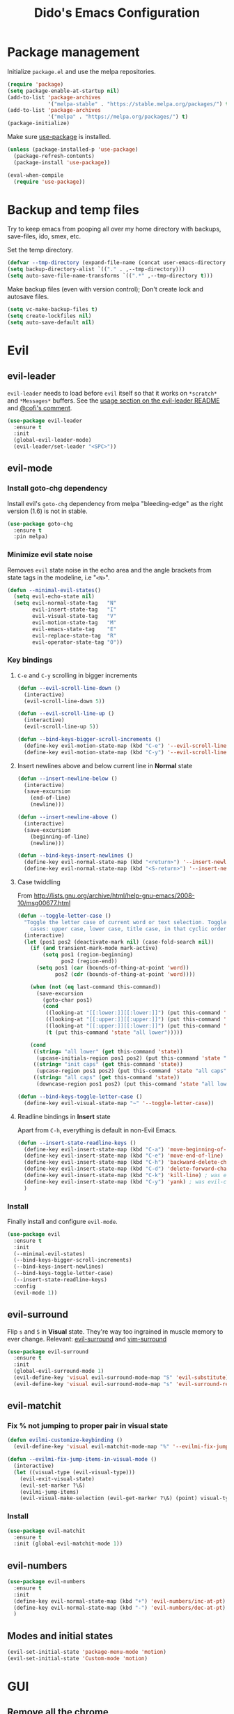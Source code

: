 #+TITLE: Dido's Emacs Configuration

* Package management

Initialize ~package.el~ and use the melpa repositories.

#+BEGIN_SRC emacs-lisp
  (require 'package)
  (setq package-enable-at-startup nil)
  (add-to-list 'package-archives
               '("melpa-stable" . "https://stable.melpa.org/packages/") t)
  (add-to-list 'package-archives
               '("melpa" . "https://melpa.org/packages/") t)
  (package-initialize)
#+END_SRC

Make sure [[https://github.com/jwiegley/use-package][use-package]] is installed.

#+BEGIN_SRC emacs-lisp
  (unless (package-installed-p 'use-package)
    (package-refresh-contents)
    (package-install 'use-package))

  (eval-when-compile
    (require 'use-package))
#+END_SRC

* Backup and temp files

Try to keep emacs from pooping all over my home directory with backups, save-files, ido, smex, etc.

Set the temp directory.

#+BEGIN_SRC emacs-lisp
  (defvar --tmp-directory (expand-file-name (concat user-emacs-directory "tmp/")))
  (setq backup-directory-alist `(("." . ,--tmp-directory)))
  (setq auto-save-file-name-transforms `((".*" ,--tmp-directory t)))
#+END_SRC

Make backup files (even with version control); Don't create lock and autosave files.

#+BEGIN_SRC emacs-lisp
  (setq vc-make-backup-files t)
  (setq create-lockfiles nil)
  (setq auto-save-default nil)
#+END_SRC

* Evil
** evil-leader

~evil-leader~ needs to load before ~evil~ itself so that it works on ~*scratch*~ and ~*Messages*~ buffers. See the [[https://github.com/cofi/evil-leader#usage][usage section on the evil-leader README]] and [[https://github.com/cofi/evil-leader/issues/10#issuecomment-19165722][@cofi's comment]].

#+BEGIN_SRC emacs-lisp
  (use-package evil-leader
    :ensure t
    :init
    (global-evil-leader-mode)
    (evil-leader/set-leader "<SPC>"))
#+END_SRC

** evil-mode
*** Install goto-chg dependency

Install evil's ~goto-chg~ dependency from melpa "bleeding-edge" as the right version (1.6) is not in stable.

#+BEGIN_SRC emacs-lisp
  (use-package goto-chg
    :ensure t
    :pin melpa)
#+END_SRC

*** Minimize evil state noise

Removes ~evil~ state noise in the echo area and the angle brackets from state tags in the modeline, i.e "~<N>~".

#+BEGIN_SRC emacs-lisp
  (defun --minimal-evil-states()
    (setq evil-echo-state nil)
    (setq evil-normal-state-tag   "N"
          evil-insert-state-tag   "I"
          evil-visual-state-tag   "V"
          evil-motion-state-tag   "M"
          evil-emacs-state-tag    "E"
          evil-replace-state-tag  "R"
          evil-operator-state-tag "O"))
#+END_SRC

*** Key bindings
**** ~C-e~ and ~C-y~ scrolling in bigger increments

#+BEGIN_SRC emacs-lisp
  (defun --evil-scroll-line-down ()
    (interactive)
    (evil-scroll-line-down 5))

  (defun --evil-scroll-line-up ()
    (interactive)
    (evil-scroll-line-up 5))

  (defun --bind-keys-bigger-scroll-increments ()
    (define-key evil-motion-state-map (kbd "C-e") '--evil-scroll-line-down)
    (define-key evil-motion-state-map (kbd "C-y") '--evil-scroll-line-up))
#+END_SRC

**** Insert newlines above and below current line in *Normal* state

#+BEGIN_SRC emacs-lisp
  (defun --insert-newline-below ()
    (interactive)
    (save-excursion
      (end-of-line)
      (newline)))

  (defun --insert-newline-above ()
    (interactive)
    (save-excursion
      (beginning-of-line)
      (newline)))

  (defun --bind-keys-insert-newlines ()
    (define-key evil-normal-state-map (kbd "<return>") '--insert-newline-below)
    (define-key evil-normal-state-map (kbd "<S-return>") '--insert-newline-above))
#+END_SRC

**** Case twiddling

From http://lists.gnu.org/archive/html/help-gnu-emacs/2008-10/msg00677.html

#+BEGIN_SRC emacs-lisp
  (defun --toggle-letter-case ()
    "Toggle the letter case of current word or text selection. Toggles from 3
      cases: upper case, lower case, title case, in that cyclic order."
    (interactive)
    (let (pos1 pos2 (deactivate-mark nil) (case-fold-search nil))
      (if (and transient-mark-mode mark-active)
          (setq pos1 (region-beginning)
                pos2 (region-end))
        (setq pos1 (car (bounds-of-thing-at-point 'word))
              pos2 (cdr (bounds-of-thing-at-point 'word))))

      (when (not (eq last-command this-command))
        (save-excursion
          (goto-char pos1)
          (cond
           ((looking-at "[[:lower:]][[:lower:]]") (put this-command 'state "all lower"))
           ((looking-at "[[:upper:]][[:upper:]]") (put this-command 'state "all caps"))
           ((looking-at "[[:upper:]][[:lower:]]") (put this-command 'state "init caps"))
           (t (put this-command 'state "all lower")))))

      (cond
       ((string= "all lower" (get this-command 'state))
        (upcase-initials-region pos1 pos2) (put this-command 'state "init caps"))
       ((string= "init caps" (get this-command 'state))
        (upcase-region pos1 pos2) (put this-command 'state "all caps"))
       ((string= "all caps" (get this-command 'state))
        (downcase-region pos1 pos2) (put this-command 'state "all lower")))))

  (defun --bind-keys-toggle-letter-case ()
    (define-key evil-visual-state-map "~" '--toggle-letter-case))
#+END_SRC

**** Readline bindings in *Insert* state

Apart from ~C-h~, everything is default in non-Evil Emacs.

#+BEGIN_SRC emacs-lisp
  (defun --insert-state-readline-keys ()
    (define-key evil-insert-state-map (kbd "C-a") 'move-beginning-of-line) ; was evil-paste-last-insertion
    (define-key evil-insert-state-map (kbd "C-e") 'move-end-of-line) ; was evil-copy-from-below
    (define-key evil-insert-state-map (kbd "C-h") 'backward-delete-char) ; was help character
    (define-key evil-insert-state-map (kbd "C-d") 'delete-forward-char) ; was evil-shift-left-line
    (define-key evil-insert-state-map (kbd "C-k") 'kill-line) ; was evil-insert-digraph
    (define-key evil-insert-state-map (kbd "C-y") 'yank) ; was evil-copy-from-above
    )
#+END_SRC

*** Install

Finally install and configure ~evil-mode~.

#+BEGIN_SRC emacs-lisp
  (use-package evil
    :ensure t
    :init
    (--minimal-evil-states)
    (--bind-keys-bigger-scroll-increments)
    (--bind-keys-insert-newlines)
    (--bind-keys-toggle-letter-case)
    (--insert-state-readline-keys)
    :config
    (evil-mode 1))
#+END_SRC

** evil-surround

Flip ~s~ and ~S~ in *Visual* state. They're way too ingrained in muscle memory to ever change. Relevant: [[https://github.com/timcharper/evil-surround/pull/48][evil-surround]] and [[https://github.com/tpope/vim-surround/commit/6f0984a][vim-surround]]

#+BEGIN_SRC emacs-lisp
  (use-package evil-surround
    :ensure t
    :init
    (global-evil-surround-mode 1)
    (evil-define-key 'visual evil-surround-mode-map "S" 'evil-substitute)
    (evil-define-key 'visual evil-surround-mode-map "s" 'evil-surround-region))
#+END_SRC

** evil-matchit
*** Fix % not jumping to proper pair in visual state

#+BEGIN_SRC emacs-lisp
  (defun evilmi-customize-keybinding ()
    (evil-define-key 'visual evil-matchit-mode-map "%" '--evilmi-fix-jump-items-in-visual-mode))

  (defun --evilmi-fix-jump-items-in-visual-mode ()
    (interactive)
    (let ((visual-type (evil-visual-type)))
      (evil-exit-visual-state)
      (evil-set-marker ?\&)
      (evilmi-jump-items)
      (evil-visual-make-selection (evil-get-marker ?\&) (point) visual-type)))
#+END_SRC

*** Install

#+BEGIN_SRC emacs-lisp
  (use-package evil-matchit
    :ensure t
    :init (global-evil-matchit-mode 1))
#+END_SRC

** evil-numbers

#+BEGIN_SRC emacs-lisp
  (use-package evil-numbers
    :ensure t
    :init
    (define-key evil-normal-state-map (kbd "+") 'evil-numbers/inc-at-pt) ; was evil-previous-line-first-non-blank
    (define-key evil-normal-state-map (kbd "-") 'evil-numbers/dec-at-pt) ; was evil-next-line-first-non-blank
    )
#+END_SRC

** Modes and initial states

#+BEGIN_SRC emacs-lisp
  (evil-set-initial-state 'package-menu-mode 'motion)
  (evil-set-initial-state 'Custom-mode 'motion)
#+END_SRC

* GUI
** Remove all the chrome

#+BEGIN_SRC emacs-lisp
  (menu-bar-mode 0)
  (tool-bar-mode 0)
  (scroll-bar-mode 0)
  (add-to-list 'default-frame-alist '(vertical-scroll-bars . nil) t)
#+END_SRC

** Fringes

Remove the right fringe and its ~$~ symbol when the line is truncated. Change the left fringe's left-curly-arrow to an ellipsis-ish

#+BEGIN_SRC emacs-lisp
  (fringe-mode `(8 . 0))
  (set-display-table-slot standard-display-table 0 ?\ )
  (define-fringe-bitmap 'left-curly-arrow
    [#b00000000
     #b00000000
     #b00000000
     #b00000000
     #b00000000
     #b00000000
     #b00000000
     #b10010010])
#+END_SRC

** Line numbers

Turn on ~linum-mode~ globally.

#+BEGIN_SRC emacs-lisp
  (global-linum-mode 1)
  (setq linum-format " %3d")
#+END_SRC

De-emphasize the line numbers.

#+BEGIN_SRC emacs-lisp
  (set-face-attribute 'linum nil :height 72 :slant 'italic :weight 'semi-light)
#+END_SRC

** Themes
*** Install themes

#+BEGIN_SRC emacs-lisp
  (use-package tango-2-theme
    :ensure t
    :defer t
    :pin melpa)

  (use-package ujelly-theme
    :ensure t
    :defer t)

  (use-package leuven-theme
    :ensure t
    :defer t
    :pin melpa)
#+END_SRC

*** Configure and activate theme

Tweak the built-in adwaita light theme.

#+BEGIN_SRC emacs-lisp
  (defun --light-theme ()
    (load-theme 'adwaita t)
    (custom-set-faces
     '(default ((t (:background "#ffffff"))))
     '(fringe  ((t (:background "#ffffff"  :foreground "#888a85"))))
     '(highlight  ((t (:foreground nil :background "#eeeeee"))))
     '(cursor  ((t (:foreground nil :background "#474747"))))
     '(secondary-selection ((t (:background "#fffacd")))))
    (defface --background
      '((t (:background "#ffffff"))) ""))
#+END_SRC

Tweak the the tango-2 dark theme.

#+BEGIN_SRC emacs-lisp
  (defun --dark-theme ()
    (interactive)
    (load-theme 'tango-2 t)
    (custom-set-faces
     '(default ((t (:background "#000000"))))
     '(fringe  ((t (:background "#000000")))))
    (defface --background
      '((t (:background "#000000"))) ""))
#+END_SRC

Use the light theme.

#+BEGIN_SRC emacs-lisp
  (--light-theme)
#+END_SRC

** Powerline modeline
*** Helpers

**** Map evil states to colors.

#+BEGIN_SRC emacs-lisp
  (defun --powerline-get-evil-state-color (state is-active-window)
    (let ((reds `("I" "E" "R"))
          (greens `("V" "O"))
          (blues `("N" "M")))
      (cond
       ((and is-active-window (member state blues)) '--powerline-face-blue)
       ((member state reds) '--powerline-face-red)
       ((member state greens) '--powerline-face-green)
       (t '--powerline-face-inactive))))
#+END_SRC

**** Git branch name

Keep track of the project's current git branch name by shelling out. Other ways (~vc-mode~) of getting the branch name only work when the file is already being tracked by git.

#+BEGIN_SRC emacs-lisp
  (defvar --git-branch-name "")
  (defun --get-git-branch-name (&optional frame)
    (interactive)
    (let ((branch "")
          (shell-output (substring (shell-command-to-string "git rev-parse --abbrev-ref HEAD &") 0 -1)))
      (when (not (string-match "fatal:" shell-output))
        (setq branch shell-output))
      (setq-local --git-branch-name branch)))

  ;; TODO Add magit branch-related hooks
  (add-hook 'focus-in-hook '--get-git-branch-name)
  (add-hook 'after-make-frame-functions '--get-git-branch-name)
#+END_SRC

*** Components
**** Buffer name

#+BEGIN_SRC emacs-lisp
  (defun --powerline-buffer-id (this-face next-face)
    (list
     (powerline-buffer-id this-face 'l)
     (powerline-raw " " this-face)
     (powerline-arrow-left this-face next-face)))
#+END_SRC

**** Git branch name

#+BEGIN_SRC emacs-lisp
  (defun --powerline-git-branch (this-face next-face)
    (let* ((b --git-branch-name)
           (string (if (string-equal b "") "" (concat " ± " b " "))))
      (list
       (powerline-raw string this-face)
       (powerline-arrow-left this-face next-face))))
#+END_SRC

**** Evil state

#+BEGIN_SRC emacs-lisp
  (defun --powerline-evil-state (this-face next-face)
    (list
     (powerline-arrow-right '--powerline-face-normal this-face)
     (powerline-raw (concat " " (format-mode-line 'evil-mode-line-tag) " ") this-face)
     (powerline-arrow-right this-face next-face)))
#+END_SRC

**** Major mode

#+BEGIN_SRC emacs-lisp
  (defun --powerline-major-mode (this-face next-face)
    (list
     (powerline-major-mode this-face 'l)
     (powerline-raw " " this-face)
     (powerline-arrow-right this-face next-face)))
#+END_SRC

**** Cursor's line and column coordinates

#+BEGIN_SRC emacs-lisp
  (defun --powerline-cursor-position (this-face next-face)
    (list
     (powerline-raw " %l" this-face 'r)
     (powerline-raw "•" this-face)
     (powerline-raw " %c" this-face 'r)))
#+END_SRC

**** Scroll position (HUD)

#+BEGIN_SRC emacs-lisp
  (defun --powerline-scroll-position (this-face next-face)
    (list
     (powerline-hud this-face next-face 2)))
#+END_SRC

*** Faces

Define custom powerline faces for our light theme.

#+BEGIN_SRC emacs-lisp
  (defface --powerline-face-normal
    '((t (:inherit --background :foreground "#eeeeee"))) "")
  (defface --powerline-face-lightest
    '((t (:background "#eeeeee" :foreground "#444444"))) "")
  (defface --powerline-face-light
    '((t (:background "#cccccc" :foreground "#444444"))) "")
  (defface --powerline-face-dark
    '((t (:background "#888888" :inherit --powerline-face-normal))) "")
  (defface --powerline-face-darkest
    '((t (:background "#444444" :inherit --powerline-face-normal))) "")
  (defface --powerline-face-inactive
    '((t (:slant italic :background "#eeeeee" :foreground "#444444"))) "")
  (defface --powerline-face-red
    '((t (:background "#a52a2a" :inherit --powerline-face-normal))) "")
  (defface --powerline-face-green
    '((t (:background "#4e9a06" :inherit --powerline-face-normal))) "")
  (defface --powerline-face-blue
    '((t (:background "#0084c8" :inherit --powerline-face-normal))) "")
#+END_SRC

*** Initialize

#+BEGIN_SRC emacs-lisp
  (defun --configure-powerline ()
    (let* ((active (eq powerline-selected-window (selected-window)))
           (none '--powerline-face-normal)
           (lightest (if active '--powerline-face-lightest '--powerline-face-inactive))
           (light (if active '--powerline-face-light '--powerline-face-inactive))
           (dark (if active '--powerline-face-dark '--powerline-face-inactive))
           (darkest (if active '--powerline-face-darkest '--powerline-face-inactive))
           (buffer-color (if (and (buffer-file-name)
                                  (file-exists-p (buffer-file-name))
                                  (buffer-modified-p))
                             '--powerline-face-red darkest))
           (state-color (--powerline-get-evil-state-color evil-mode-line-tag active))

           (lhs (append
                 (--powerline-buffer-id buffer-color dark)
                 (--powerline-git-branch dark none)))
           (rhs (append
                 (--powerline-evil-state state-color dark)
                 (--powerline-major-mode dark lightest)
                 (--powerline-cursor-position lightest darkest)
                 (--powerline-scroll-position darkest lightest))))
      (concat
       (powerline-render lhs)
       ;; Divide by modeline shrink factor then add 2 for powerline-hud width.
       (powerline-fill 'powerline-normal (+ 2 (* (powerline-width rhs) 0.72)))
       (powerline-render rhs))))

  (use-package powerline
    :ensure t
    :init (setq-default mode-line-format '("%e" (:eval (--configure-powerline)))))
#+END_SRC

** Shrink modeline

Smaller ~mode-line-inactive~ face sometime doesn't stick when new frames are created so force it with a hook.

#+BEGIN_SRC emacs-lisp
  (defun --ensure-small-modeline (&optional frame)
    (set-face-attribute 'mode-line          nil :height 72 :box nil :weight 'semi-bold)
    (set-face-attribute 'mode-line-inactive nil :height 72 :box nil :weight 'semi-bold))
  (--ensure-small-modeline)
  (add-hook 'after-make-frame-functions '--ensure-small-modeline)
#+END_SRC

** Uniquify buffer with parts of directory name

#+BEGIN_SRC emacs-lisp
  (require 'uniquify)
  (setq uniquify-buffer-name-style 'forward)
#+END_SRC

** Set the frame title

If buffer is visiting a file display its full path (_~/path/to/file_) , otherwise display just the buffer name (_*scratch*_).

#+BEGIN_SRC emacs-lisp
  (setq frame-title-format
        '(" " (:eval
               (if (buffer-file-name)
                   (abbreviate-file-name (buffer-file-name))
                 "%b"))))
#+END_SRC

** Fonts

Set font, font size, and lineheight.

#+BEGIN_SRC emacs-lisp
  (add-to-list 'initial-frame-alist '(font . "Source Code Pro for Powerline-10") t)
  (add-to-list 'default-frame-alist '(font . "Source Code Pro for Powerline-10") t)
  (setq-default line-spacing 0.15)
#+END_SRC

** Cursor
*** Stop blinking

#+BEGIN_SRC emacs-lisp
  (blink-cursor-mode 0)
#+END_SRC

*** Invert cursor color

Set the cursor's color to the foreground color of thing at point. From https://www.reddit.com/r/emacs/comments/4c5g4i/help_how_do_i_change_the_cursor_to_have_the_same/

#+BEGIN_SRC emacs-lisp
  (use-package eyedropper
    :ensure t
    :config
    (setq --cursor-invert-active t)
    (defun --invert-cursor-color ()
      (interactive)
      (if --cursor-invert-active
          (set-cursor-color (eyedrop-foreground-at-point))))
    (add-hook 'post-command-hook '--invert-cursor-color))
#+END_SRC
** Highlight matching pairs

#+BEGIN_SRC emacs-lisp
  (show-paren-mode 1)
  (setq show-paren-delay 0.0)
#+END_SRC

** Show uncompleted key chords in echo area right away

#+BEGIN_SRC emacs-lisp
  (setq echo-keystrokes 0.1)
#+END_SRC

** Deactivate bell

#+BEGIN_SRC emacs-lisp
  (setq ring-bell-function 'ignore visible-bell nil)
#+END_SRC

** Startup and scratch messages

Get rid of the "For information about GNU Emacs and the GNU system, type C-h C-a." echo area message by redefining ~display-startup-echo-area-message~, which is more reliable and portable than ~(setq inhibit-startup-echo-area-message "YOUR-USER-NAME")~.

#+BEGIN_SRC emacs-lisp
  (setq inhibit-startup-message t)
  (defun display-startup-echo-area-message ()
    (message ""))
  (setq initial-scratch-message nil)
#+END_SRC

* Minibuffer
** Keybindings

#+BEGIN_SRC emacs-lisp
  (define-key minibuffer-local-map (kbd "<escape>") 'keyboard-escape-quit)
  (define-key minibuffer-local-map (kbd "<escape>") 'keyboard-escape-quit)
  (define-key minibuffer-local-ns-map (kbd "<escape>") 'keyboard-escape-quit)
  (define-key minibuffer-local-completion-map (kbd "<escape>") 'keyboard-escape-quit)
  (define-key minibuffer-local-must-match-map (kbd "<escape>") 'keyboard-escape-quit)
  (define-key minibuffer-local-map (kbd "C-w") 'backward-kill-word) ; was `kill-region'
#+END_SRC

** Ido
*** Set up

#+BEGIN_SRC emacs-lisp
  (require 'ido)
  (ido-mode t)
  (ido-everywhere)
  (setq ido-default-file-method 'selected-window)
  (setq ido-auto-merge-work-directories-length -1)
  (setq ido-decorations
        (quote ("\n ▶ "
                ""
                "\n   "
                "\n   ..."
                "  ▶ "
                ""
                "  ✗ No match"
                "  ✓ Matched"
                "  ✗ Not readable"
                "  ✗ Too big"
                "  ↵ Confirm")))
#+END_SRC

*** Vertical ido

From http://emacswiki.org/emacs/InteractivelyDoThings#toc20

#+BEGIN_SRC emacs-lisp
  (defun --ido-show-results-vertically ()
    (set (make-local-variable 'truncate-lines) nil))
  (add-hook 'ido-minibuffer-setup-hook '--ido-show-results-vertically)
#+END_SRC

*** Keybindings

#+BEGIN_SRC emacs-lisp
  (defun --ido-keybindings ()
    (define-key ido-completion-map (kbd "C-n") 'ido-next-match) ; was next-line
    (define-key ido-completion-map (kbd "C-p") 'ido-prev-match) ; was ido-toggle-prefix
    )
  (add-hook 'ido-minibuffer-setup-hook '--ido-keybindings )
#+END_SRC

*** Fuzzy matching with flx ido

#+BEGIN_SRC emacs-lisp
  (use-package flx-ido
    :ensure t
    :init
    (flx-ido-mode 1)
    (setq ido-use-faces nil))
#+END_SRC

*** Ubiquitous ido

#+BEGIN_SRC emacs-lisp
  (use-package ido-ubiquitous
    :ensure t
    :init (ido-ubiquitous-mode t))
#+END_SRC
* Text encoding

Why do we need all of this again?

#+BEGIN_SRC emacs-lisp
  (setq locale-coding-system 'utf-8)
  (set-terminal-coding-system 'utf-8)
  (set-keyboard-coding-system 'utf-8)
  (set-selection-coding-system 'utf-8)
  (prefer-coding-system 'utf-8)
#+END_SRC

* Whitespace handling
** Tabs vs Spaces

Spaces biatch!

#+BEGIN_SRC emacs-lisp
  (setq-default indent-tabs-mode nil)
  (setq-default tab-width 4)
  (setq tab-stop-list (number-sequence 4 120 4))
#+END_SRC

** whitespace-mode

#+BEGIN_SRC emacs-lisp
  (setq whitespace-style '(face spaces tabs space-mark tab-mark))
#+END_SRC

** Delete trailing whitespace on write

#+BEGIN_SRC emacs-lisp
  (add-hook 'before-save-hook 'delete-trailing-whitespace)
#+END_SRC

** Add newline at EOF

#+BEGIN_SRC emacs-lisp
  (setq-default require-final-newline t)
#+END_SRC

* Word wrap
** Don't wrap by default

Toggle with ~M-x~ ~toggle-truncate-lines~.

#+BEGIN_SRC emacs-lisp
  (setq-default truncate-lines t)
#+END_SRC

** Wrap at 80 characters

#+BEGIN_SRC emacs-lisp
  (setq-default fill-column 80)
#+END_SRC

** Wrap on word boundaries

#+BEGIN_SRC emacs-lisp
  (setq-default word-wrap t)
#+END_SRC

** Visual fill column

#+BEGIN_SRC emacs-lisp
  (use-package visual-fill-column
    :ensure t
    :config
    (setq-default visual-fill-column-width 120)
    (setq-default fringes-outside-margins nil))
#+END_SRC

** Toggle visual word wrap with ~<leader>~ ~bw~

#+BEGIN_SRC emacs-lisp
  (defun --wrap ()
    (interactive)
    (if (null visual-line-mode)
        (progn
          (visual-line-mode)
          (visual-fill-column-mode))
      (visual-line-mode 0)
      (visual-fill-column-mode 0)))
  (evil-leader/set-key "bw" '--wrap)
#+END_SRC
